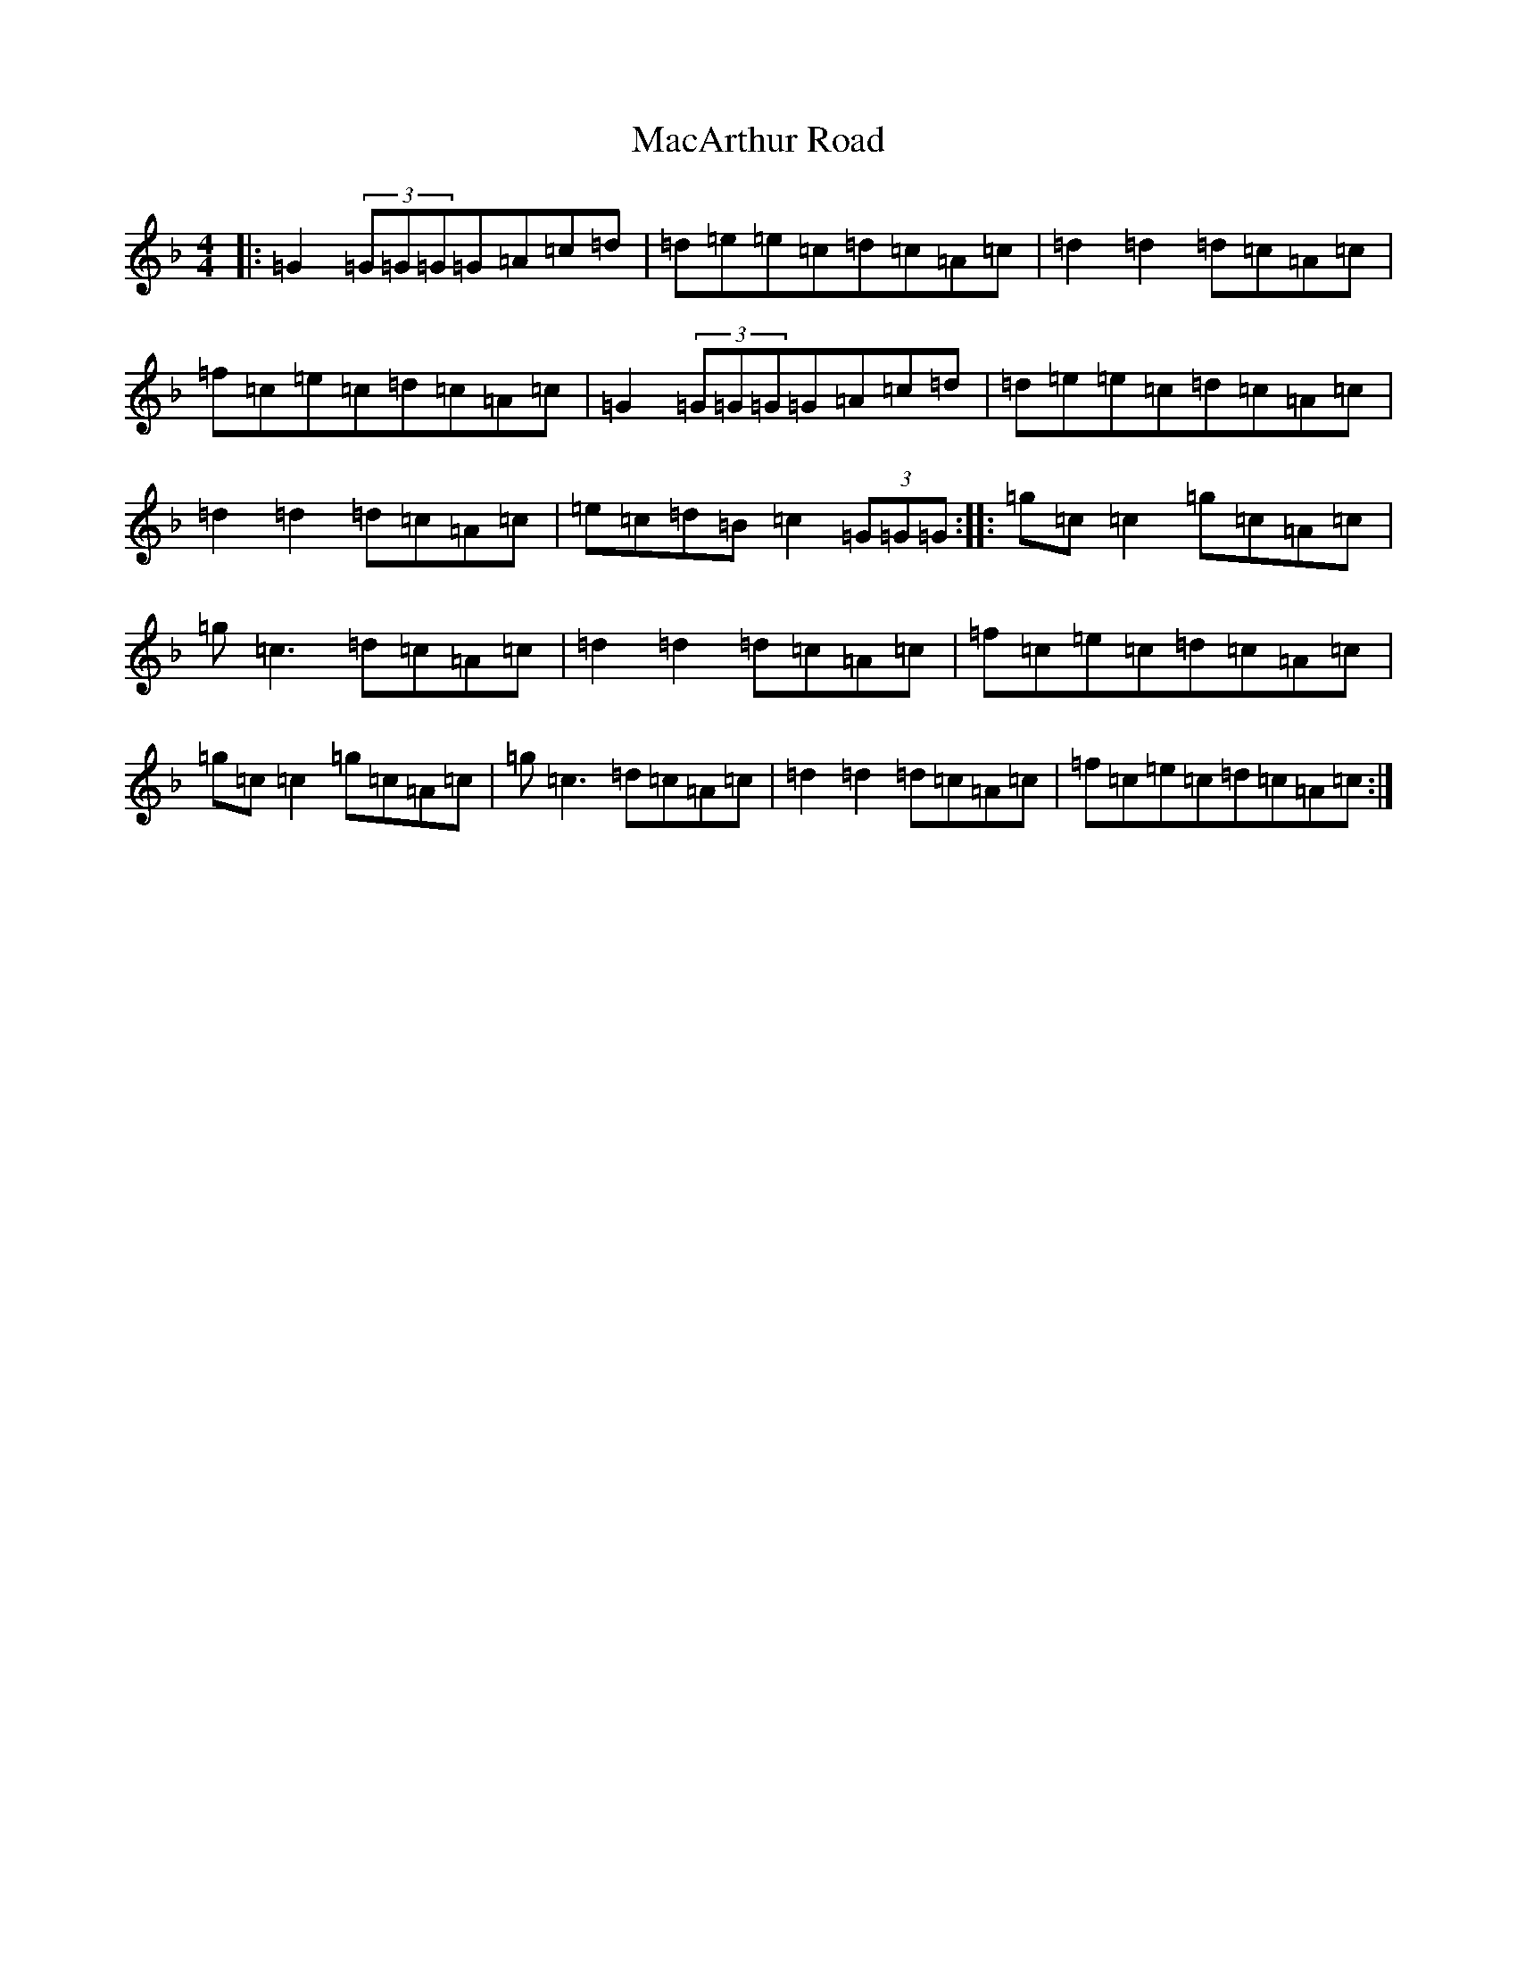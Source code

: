 X: 12987
T: MacArthur Road
S: https://thesession.org/tunes/2221#setting15588
Z: A Mixolydian
R: reel
M: 4/4
L: 1/8
K: C Mixolydian
|:=G2(3=G=G=G=G=A=c=d|=d=e=e=c=d=c=A=c|=d2=d2=d=c=A=c|=f=c=e=c=d=c=A=c|=G2(3=G=G=G=G=A=c=d|=d=e=e=c=d=c=A=c|=d2=d2=d=c=A=c|=e=c=d=B=c2(3=G=G=G:||:=g=c=c2=g=c=A=c|=g=c3=d=c=A=c|=d2=d2=d=c=A=c|=f=c=e=c=d=c=A=c|=g=c=c2=g=c=A=c|=g=c3=d=c=A=c|=d2=d2=d=c=A=c|=f=c=e=c=d=c=A=c:|